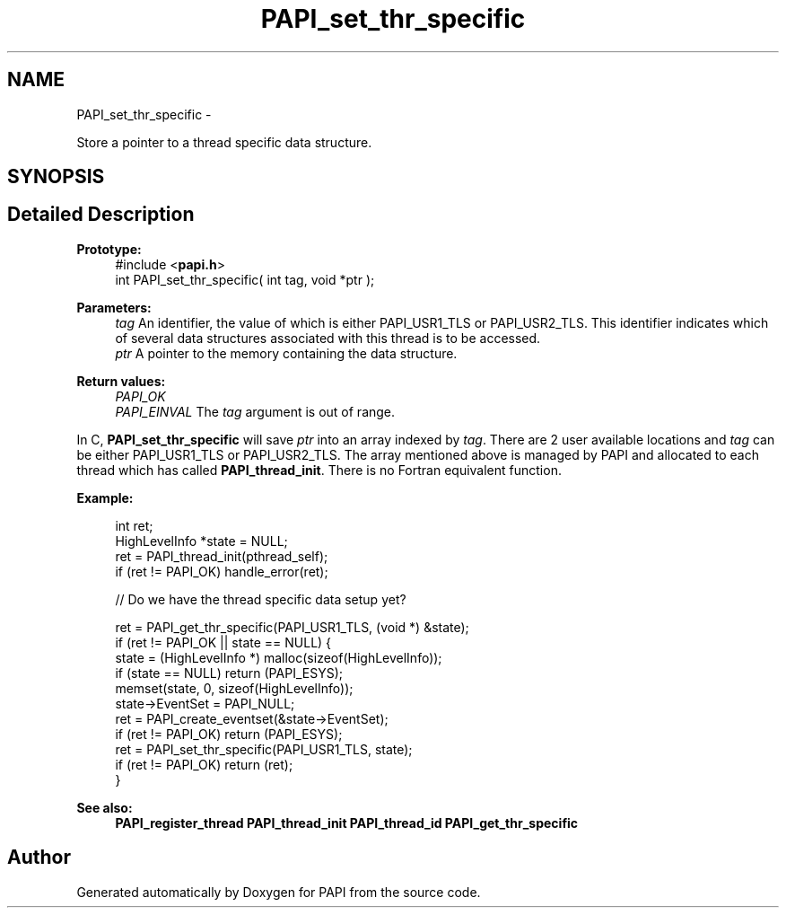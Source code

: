 .TH "PAPI_set_thr_specific" 3 "Fri Aug 2 2013" "Version 5.2.0.0" "PAPI" \" -*- nroff -*-
.ad l
.nh
.SH NAME
PAPI_set_thr_specific \- 
.PP
Store a pointer to a thread specific data structure.  

.SH SYNOPSIS
.br
.PP
.SH "Detailed Description"
.PP 
\fBPrototype:\fP
.RS 4
#include <\fBpapi.h\fP> 
.br
 int PAPI_set_thr_specific( int tag, void *ptr );
.RE
.PP
\fBParameters:\fP
.RS 4
\fItag\fP An identifier, the value of which is either PAPI_USR1_TLS or PAPI_USR2_TLS. This identifier indicates which of several data structures associated with this thread is to be accessed. 
.br
\fIptr\fP A pointer to the memory containing the data structure.
.RE
.PP
\fBReturn values:\fP
.RS 4
\fIPAPI_OK\fP 
.br
\fIPAPI_EINVAL\fP The \fItag\fP argument is out of range.
.RE
.PP
In C, \fBPAPI_set_thr_specific\fP will save \fIptr\fP into an array indexed by \fItag\fP. There are 2 user available locations and \fItag\fP can be either PAPI_USR1_TLS or PAPI_USR2_TLS. The array mentioned above is managed by PAPI and allocated to each thread which has called \fBPAPI_thread_init\fP. There is no Fortran equivalent function.
.PP
\fBExample:\fP
.RS 4

.PP
.nf
int ret;
HighLevelInfo *state = NULL;
ret = PAPI_thread_init(pthread_self);
if (ret != PAPI_OK) handle_error(ret);
 
// Do we have the thread specific data setup yet?

ret = PAPI_get_thr_specific(PAPI_USR1_TLS, (void *) &state);
if (ret != PAPI_OK || state == NULL) {
    state = (HighLevelInfo *) malloc(sizeof(HighLevelInfo));
    if (state == NULL) return (PAPI_ESYS);
    memset(state, 0, sizeof(HighLevelInfo));
    state->EventSet = PAPI_NULL;
    ret = PAPI_create_eventset(&state->EventSet);
    if (ret != PAPI_OK) return (PAPI_ESYS);
    ret = PAPI_set_thr_specific(PAPI_USR1_TLS, state);
    if (ret != PAPI_OK) return (ret);
}

.fi
.PP
 
.RE
.PP
\fBSee also:\fP
.RS 4
\fBPAPI_register_thread\fP \fBPAPI_thread_init\fP \fBPAPI_thread_id\fP \fBPAPI_get_thr_specific\fP 
.RE
.PP


.SH "Author"
.PP 
Generated automatically by Doxygen for PAPI from the source code.
